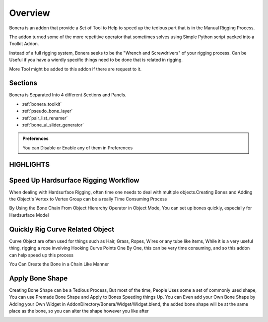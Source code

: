 Overview
========

Bonera is an addon that provide a Set of Tool to Help to speed up the tedious part that is in the Manual Rigging Process.

The addon turned some of the more repetitive operator that sometimes solves using Simple Python script packed into a Toolkit Addon.

Instead of a full rigging system, Bonera seeks to be the "Wrench and Screwdrivers" of your rigging process. Can be Useful if you have a wierdly specific things need to be done that is related in rigging.

More Tool might be added to this addon if there are request to it.

Sections
--------

Bonera is Separated Into 4 different Sections and Panels.

- :ref:`bonera_toolkit`

- :ref:`pseudo_bone_layer`

- :ref:`pair_list_renamer`

- :ref:`bone_ui_slider_generator`

.. admonition:: Preferences

   You can Disable or Enable any of them in Preferences

HIGHLIGHTS
----------

Speed Up Hardsurface Rigging Workflow
-------------------------------------

When dealing with Hardsurface Rigging, often time one needs to deal with multiple objects.Creating Bones and Adding the Object's Vertex to Vertex Group can be a really Time Consuming Process


.. image:: /images/Object_Hierarchy_Demo_01.gif

.. image:: /images/Object_Hierarchy_Demo_02.gif

.. image:: /images/Object_Hierarchy_Demo_03.gif

By Using the Bone Chain From Object Hierarchy Operator in Object Mode, You can set up bones quickly, especially for Hardsurface Model


Quickly Rig Curve Related Object
--------------------------------

Curve Object are often used for things such as Hair, Grass, Ropes, Wires or any tube like items, While it is a very useful thing, rigging a rope involving Hooking Curve Points One By One, this can be very time consuming, and so this addon can help speed up this process

You Can Create the Bone in a Chain Like Manner

.. image:: /images/Bone_Chain_From_Curve_Demo.gif


Apply Bone Shape
----------------

Creating Bone Shape can be a Tedious Process, But most of the time, People Uses some a set of commonly used shape, You can use Premade Bone Shape and Apply to Bones Speeding things Up. You can Even add your Own Bone Shape by Adding your Own Widget in AddonDirectory/Bonera/Widget/Widget.blend, the added bone shape will be at the same place as the bone, so you can alter the shape however you like after

.. image:: /images/Adjust_Bone_Shape.gif
